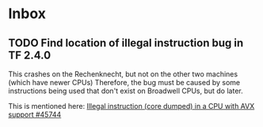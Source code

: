 * Inbox
** TODO Find location of illegal instruction bug in TF 2.4.0

This crashes on the Rechenknecht, but not on the other two machines (which have newer CPUs)
Therefore, the bug must be caused by some instructions being used that don't exist on Broadwell CPUs, but do later.

This is mentioned here:
[[https://github.com/tensorflow/tensorflow/issues/45744][Illegal instruction (core dumped) in a CPU with AVX support #45744]]
